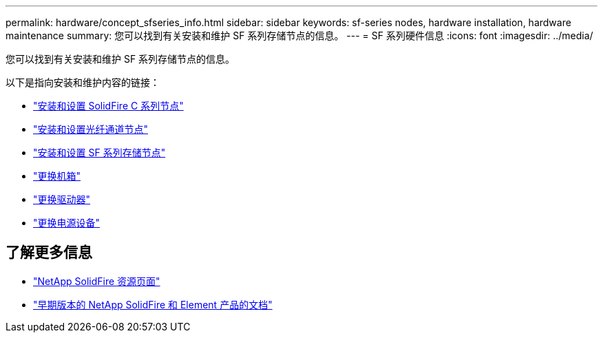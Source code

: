 ---
permalink: hardware/concept_sfseries_info.html 
sidebar: sidebar 
keywords: sf-series nodes, hardware installation, hardware maintenance 
summary: 您可以找到有关安装和维护 SF 系列存储节点的信息。 
---
= SF 系列硬件信息
:icons: font
:imagesdir: ../media/


[role="lead"]
您可以找到有关安装和维护 SF 系列存储节点的信息。

以下是指向安装和维护内容的链接：

* link:../media/c-series-isi.pdf["安装和设置 SolidFire C 系列节点"^]
* link:../media/fc-getting-started-guide.pdf["安装和设置光纤通道节点"^]
* link:../media/solidfire-10-getting-started-guide.pdf["安装和设置 SF 系列存储节点"^]
* link:task_sfseries_chassisrepl.html["更换机箱"^]
* link:task_sfseries_driverepl.html["更换驱动器"^]
* link:task_sfseries_psurepl.html["更换电源设备"^]




== 了解更多信息

* https://www.netapp.com/data-storage/solidfire/documentation/["NetApp SolidFire 资源页面"^]
* https://docs.netapp.com/sfe-122/topic/com.netapp.ndc.sfe-vers/GUID-B1944B0E-B335-4E0B-B9F1-E960BF32AE56.html["早期版本的 NetApp SolidFire 和 Element 产品的文档"^]


